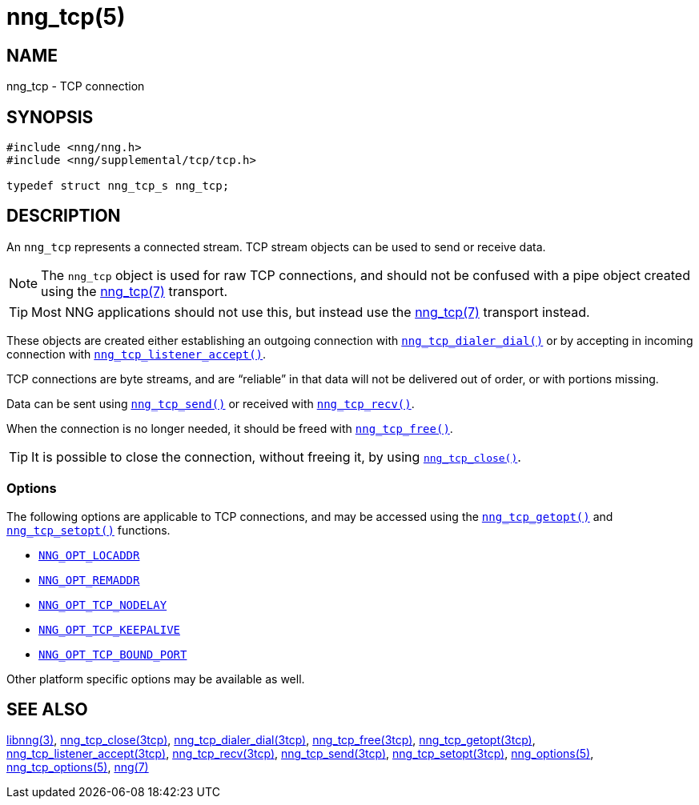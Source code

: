 = nng_tcp(5)
//
// Copyright 2018 Staysail Systems, Inc. <info@staysail.tech>
// Copyright 2018 Capitar IT Group BV <info@capitar.com>
// Copyright 2019 Devolutions <info@devolutions.net>
//
// This document is supplied under the terms of the MIT License, a
// copy of which should be located in the distribution where this
// file was obtained (LICENSE.txt).  A copy of the license may also be
// found online at https://opensource.org/licenses/MIT.
//

== NAME

nng_tcp - TCP connection

== SYNOPSIS

[source, c]
----
#include <nng/nng.h>
#include <nng/supplemental/tcp/tcp.h>

typedef struct nng_tcp_s nng_tcp;
----

== DESCRIPTION

An `nng_tcp` (((TCP connection))) represents a connected stream.
TCP stream objects can be used to send or receive data.

NOTE: The `nng_tcp` object is used for raw TCP connections, and
should not be confused with a pipe object created using the
xref:nng_tcp.7.adoc[nng_tcp(7)] transport.

TIP: Most NNG applications should not use this, but instead use the
xref:nng_tcp.7.adoc[nng_tcp(7)] transport instead.

These objects are created either establishing an outgoing connection
with xref:nng_tcp_dialer_dial.3tcp.adoc[`nng_tcp_dialer_dial()`] or by
accepting in incoming connection with
xref:nng_tcp_listener_accept.3tcp.adoc[`nng_tcp_listener_accept()`].

TCP connections are byte streams, and are "`reliable`" in that data
will not be delivered out of order, or with portions missing.

Data can be sent using xref:nng_tcp_send.3tcp.adoc[`nng_tcp_send()`] or
received with xref:nng_tcp_recv.3tcp.adoc[`nng_tcp_recv()`].

When the connection is no longer needed, it should be freed with
xref:nng_tcp_free.3tcp.adoc[`nng_tcp_free()`].

TIP: It is possible to close the connection, without freeing it, by
using xref:nng_tcp_close.3tcp.adoc[`nng_tcp_close()`].

=== Options

The following options are applicable to TCP connections, and may be
accessed using the xref:nng_tcp_getopt.3tcp.adoc[`nng_tcp_getopt()`] and
xref:nng_tcp_setopt.3tcp.adoc[`nng_tcp_setopt()`] functions.

* xref:nng_options.5.adoc#NNG_OPT_LOCADDR[`NNG_OPT_LOCADDR`]
* xref:nng_options.5.adoc#NNG_OPT_REMADDR[`NNG_OPT_REMADDR`]
* xref:nng_tcp_options.5.adoc#NNG_OPT_TCP_NO_DELAY[`NNG_OPT_TCP_NODELAY`]
* xref:nng_tcp_options.5.adoc#NNG_OPT_TCP_KEEPALIVE[`NNG_OPT_TCP_KEEPALIVE`]
* xref:nng_tcp_options.5.adoc#NNG_OPT_TCP_BOUND_PORT[`NNG_OPT_TCP_BOUND_PORT`]

Other platform specific options may be available as well.

== SEE ALSO

[.text-left]
xref:libnng.3.adoc[libnng(3)],
xref:nng_tcp_close.3tcp.adoc[nng_tcp_close(3tcp)],
xref:nng_tcp_dialer_dial.3tcp.adoc[nng_tcp_dialer_dial(3tcp)],
xref:nng_tcp_free.3tcp.adoc[nng_tcp_free(3tcp)],
xref:nng_tcp_getopt.3tcp.adoc[nng_tcp_getopt(3tcp)],
xref:nng_tcp_listener_accept.3tcp.adoc[nng_tcp_listener_accept(3tcp)],
xref:nng_tcp_recv.3tcp.adoc[nng_tcp_recv(3tcp)],
xref:nng_tcp_send.3tcp.adoc[nng_tcp_send(3tcp)],
xref:nng_tcp_setopt.3tcp.adoc[nng_tcp_setopt(3tcp)],
xref:nng_options.5.adoc[nng_options(5)],
xref:nng_tcp_options.5.adoc[nng_tcp_options(5)],
xref:nng.7.adoc[nng(7)]
